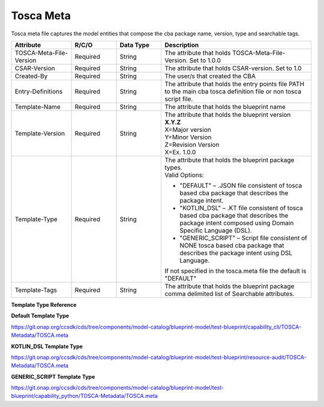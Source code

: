 .. This work is a derivative of https://wiki.onap.org/display/DW/Modeling+Concepts
.. This work is licensed under a Creative Commons Attribution 4.0
.. International License. http://creativecommons.org/licenses/by/4.0
.. Copyright (C) 2020 Deutsche Telekom AG.

Tosca Meta
----------

Tosca meta file captures the model entities that compose the cba package name, version, type and searchable tags.

.. list-table::
   :widths: 20 15 15 50
   :header-rows: 1

   * - Attribute
     - R/C/O
     - Data Type
     - Description
   * - TOSCA-Meta-File-Version
     - Required
     - String
     - The attribute that holds TOSCA-Meta-File-Version. Set to 1.0.0
   * - CSAR-Version
     - Required
     - String
     - The attribute that holds CSAR-version. Set to 1.0
   * - Created-By
     - Required
     - String
     - The user/s that created the CBA
   * - Entry-Definitions
     - Required
     - String
     - The attribute that holds the entry points file PATH to the main cba tosca definition file
       or non tosca script file.
   * - Template-Name
     - Required
     - String
     - The attribute that holds the blueprint name
   * - Template-Version
     - Required
     - String
     - | The attribute that holds the blueprint version
       | **X.Y.Z**
       | X=Major version
       | Y=Minor Version
       | Z=Revision Version
       | X=Ex. 1.0.0
   * - Template-Type
     - Required
     - String
     - | The attribute that holds the blueprint package types.
       | Valid Options:
       * "DEFAULT" – .JSON file consistent of tosca based cba package that describes the package intent.
       * "KOTLIN_DSL" – .KT file consistent of tosca based cba package that describes the package intent
         composed using Domain Specific Language (DSL).
       * "GENERIC_SCRIPT" – Script file consistent of NONE tosca based cba package that describes the package intent
         using DSL Language.
       | If not specified in the tosca.meta file the default is "DEFAULT"
   * - Template-Tags
     - Required
     - String
     - The attribute that holds the blueprint package comma delimited list of Searchable attributes.

**Template Type Reference**

**Default Template Type**

https://git.onap.org/ccsdk/cds/tree/components/model-catalog/blueprint-model/test-blueprint/capability_cli/TOSCA-Metadata/TOSCA.meta

**KOTLIN_DSL Template Type**

https://git.onap.org/ccsdk/cds/tree/components/model-catalog/blueprint-model/test-blueprint/resource-audit/TOSCA-Metadata/TOSCA.meta

**GENERIC_SCRIPT Template Type**

https://git.onap.org/ccsdk/cds/tree/components/model-catalog/blueprint-model/test-blueprint/capability_python/TOSCA-Metadata/TOSCA.meta